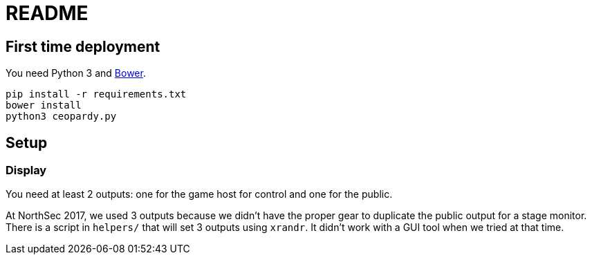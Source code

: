 = README

== First time deployment

You need Python 3 and https://bower.io[Bower].

    pip install -r requirements.txt
    bower install
    python3 ceopardy.py

== Setup

=== Display

You need at least 2 outputs: one for the game host for control and one for the
public.

At NorthSec 2017, we used 3 outputs because we didn't have the proper gear to
duplicate the public output for a stage monitor. There is a script in
`helpers/` that will set 3 outputs using `xrandr`. It didn't work with a GUI
tool when we tried at that time.
